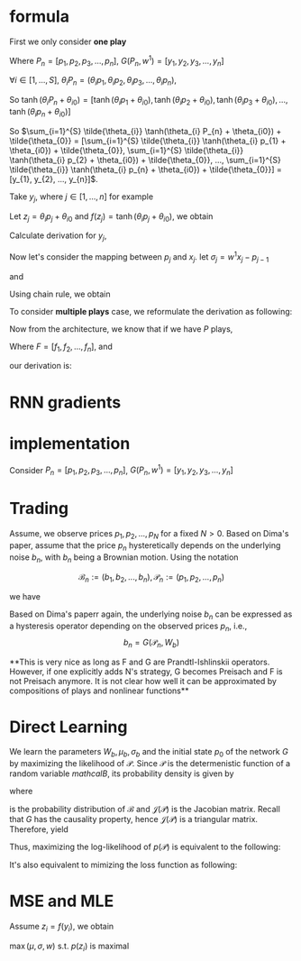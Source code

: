 #+AUTHOR:
* formula
First we only consider *one play*
\begin{eqnarray}
G(P_{n}, w^{1}) = \sum_{i=1}^{S} \tilde{\theta_{i}} \tanh(\theta_{i} P_{n} + \theta_{i0}) + \tilde{\theta_{0}}
\end{eqnarray}

Where \(P_{n} = [p_{1}, p_{2}, p_{3}, ..., p_{n}]\), \(G(P_{n}, w^{1}) = [y_{1}, y_{2}, y_{3}, ..., y_{n}]\)

\(\forall{i} \in [1, ..., S]\), \(\theta_{i} P_{n} = (\theta_{i} p_{1}, \theta_{i} p_{2}, \theta_{i} p_{3}, ..., \theta_{i} p_{n})\),

So
\(\tanh(\theta_{i} P_{n} + \theta_{i0}) =
[\tanh(\theta_{i} p_{1} + \theta_{i0}),
\tanh(\theta_{i} p_{2} + \theta_{i0}),
\tanh(\theta_{i} p_{3} + \theta_{i0}),
...,
\tanh(\theta_{i} p_{n} + \theta_{i0})]\)

So \(\sum_{i=1}^{S} \tilde{\theta_{i}} \tanh(\theta_{i} P_{n} + \theta_{i0}) + \tilde{\theta_{0}} =
[\sum_{i=1}^{S} \tilde{\theta_{i}} \tanh(\theta_{i} p_{1} + \theta_{i0}) + \tilde{\theta_{0}},
\sum_{i=1}^{S} \tilde{\theta_{i}} \tanh(\theta_{i} p_{2} + \theta_{i0}) + \tilde{\theta_{0}},
...,
\sum_{i=1}^{S} \tilde{\theta_{i}} \tanh(\theta_{i} p_{n} + \theta_{i0}) + \tilde{\theta_{0}}] =
[y_{1}, y_{2}, ..., y_{n}]\).

Take \(y_{j}\), where \(j \in [1, ..., n]\) for example

Let \(z_j=\theta_i p_j + \theta_{i0}\) and \(f(z_j) = \tanh(\theta_i p_j + \theta_{i0})\), we obtain
\begin{eqnarray}
y_{j}  &=& \sum_{i=1}^{S} \tilde{\theta_{i}} \tanh(\theta_{i} p_{j} + \theta_{i0}) + \tilde{\theta_{0}}  \\
       &=& \sum_{i=1}^{S} \tilde{\theta_{i}} f(z_j) + \tilde{\theta_{i0}} \\
\end{eqnarray}

Calculate derivation for \(y_{j}\),
\begin{eqnarray}
\frac{\partial y_{j}}{\partial p_{j}} &=& \sum_{i=1}^{S} \tilde{\theta_{i}} \theta_{i} \frac{\partial f(z_j)}{\partial z_{j}}  \\
\end{eqnarray}

                                      # &=& \sum_{i=1}^{S} \tilde{\theta_{i}} \theta_{i} \frac{\partial{}}{\partial{}} \\
                                      # &=& \sum_{i=1}^{S} \tilde{\theta_{i}} \theta_{i} (1 - \tanh^{2}(\theta_{i} p_{j} + \theta_{i0})) \\

Now let's consider the mapping between \(p_{j}\) and \(x_{j}\). let \(\sigma_{j} = w^{1} x_{j} - p_{j-1}\)
\begin{eqnarray}
p_{j} = \Phi(\sigma_{j}) + p_{j-1}
\end{eqnarray}

and

\begin{eqnarray}
\Phi(x) =
        \begin{cases}
        x, x > 0 \\
        0, -1 < x < 0 \\
        x-1, x < -1 \\
        \end{cases}

\end{eqnarray}

Using chain rule, we obtain
\begin{eqnarray}
\frac{\partial y_{j}}{\partial x_{j}} &=& \frac{\partial y_{j}}{\partial p_{j}} \frac{\partial p_{j}}{\partial x_{j}} \\
                                      &=& \sum_{i=1}^{S} \tilde{\theta_{i}} \theta_{i} w^{1} \frac{\partial f(z_j)}{\partial z_{j}} \frac{\partial{\Phi(\sigma_{j})}}{\partial{\sigma_{j}}}
\end{eqnarray}

                                      # &=& \begin{cases}
                                      # 0, -1 < w_{1} x_{j} - p_{j-1} < 0 \\
                                      # \sum_{i=1}^{S} \tilde{\theta_{i}} \theta_{i} (1 - \tanh^{2}(\theta_{i} p_{j} + \theta_{i0})) w^{1}, \text{otherwise}
                                      # \end{cases}


To consider *multiple plays* case, we reformulate the derivation as following:

\begin{eqnarray}
\frac{\partial {y_{j}^{1}}}{\partial x_{j}} &=& \frac{\partial{y_{j}^{1}}}{\partial{p_{j}^{1}}} \frac{\partial{ p_{j}}^{1}}{\partial x_{j}} \\
                                      &=& \sum_{i=1}^{S} \tilde{\theta_{i}^{1}} \theta_{i}^{1} w^{1} \frac{\partial f(z_{j}^{1})}{\partial z_{j}^{1}} \frac{\partial{\Phi(\sigma_{j}^{1})}}{\partial{\sigma_{j}^{1}}}
\end{eqnarray}
                                      # &=& \sum_{i=1}^{S} \tilde{\theta_{i}^{1}} \frac{\partial \tanh(\theta_{i}^{1} p_{j}^{1} + \theta_{i0})}{\partial p_{j}^{1}} \frac{\partial{\Phi(w^{1} x_{j} - p_{j-1}^{1})}}{\partial{x_{j}}} \\
#                                       &=& \begin{cases}
#                                       0, -1 < w_{1} x_{j} - p_{j-1} < 0 \\
#                                       \sum_{i=1}^{S} \tilde{\theta_{i}^{1}} \theta_{i}^{1} (1 - \tanh^{2}(\theta_{i}^{1} p_{j}^{1} + \theta_{i0}^{1})) w^{1}, \text{otherwise}
#                                       \end{cases}


Now from the architecture, we know that if we have \(P\) plays,
\begin{eqnarray}
F = \frac{1}{P} \sum_{k=1}^{P} G^{k}
\end{eqnarray}
Where \(F=[f_1, f_2, ..., f_n]\),
and
\begin{eqnarray}
f_{j} = \frac{1}{P} \sum_{k=1}^{P} y_{j}^{k}
\end{eqnarray}

our derivation is:

\begin{eqnarray}
\frac{\partial f_{j}}{\partial x_{j}} &=& \frac{1}{P} \sum_{k=1}^{P} \frac{\partial {{y_{j}^{k}}}}{\partial {{x_{j}}}} \\
               &=& \frac{1}{P} \sum_{k=1}^{P} \frac{\partial {y_{j}^{k}}}{\partial {p_{j}^{k}}} \frac{\partial {p_{j}^{k}}}{\partial {x_{j}}} \\
               &=& \frac{1}{P} \sum_{k=1}^{P}  \sum_{i=1}^{S} \tilde{\theta_{i}^{k}} \theta_{i}^{k} w^{k} \frac{\partial f(z_{j}^{k})}{\partial z_{j}^{k}} \frac{\partial{\Phi(\sigma_{j}^{k})}}{\partial{\sigma_{j}^{k}}} \\
\end{eqnarray}
               # &=& \frac{1}{P} \sum_{k=1}^{P}  \sum_{i=1}^{S} \tilde{\theta_{i}^{k}} \frac{\partial \tanh(\theta_{i}^{k} p_{j}^{k} + \theta_{i0})}{\partial p_{j}^{k}} \frac{\partial{\Phi(w^{k} x_{j} - p_{j-1}^{k})}}{\partial{x_{j}}} \\
               # &=&                        \frac{1}{P} \sum_{k=1}^{P}  \sum_{i=1}^{S} \tilde{\theta_{i}^{k}} \theta_{i}^{k} (1 - \tanh^{2}(\theta_{i}^{k} p_{j}^{k} + \theta_{i0}^{k})) w^{k}

* RNN gradients
  \begin{eqnarray}
  \frac{\partial{p_j}}{\partial x_j} &=& \Phi'(\sigma_j) \frac{\partial \sigma_j}{\partial x_j} \\
  &=& \Phi'(\sigma_j) w^{1} \\

  \\
  \\

  \frac{\partial{p_{j+1}}}{\partial x_j} &=& \frac{\partial (\Phi(\sigma_{j+1}) + p_j)}{\partial x_j} \\
  &=& \Phi'(\sigma_{j+1}) \frac{\partial \sigma_{j+1}}{\partial x_j} + \frac{\partial p_j}{\partial x_j} \\
  &=& \Phi'(\sigma_{j+1}) \frac{\partial (w^{1}x_{j+1} - p_{j})}{\partial x_j} + \frac{\partial p_j}{\partial x_j} \\
  &=& (1-\Phi'(\sigma_{j+1})) \Phi'(\sigma_j) w^{1}


  \\
  \\
  \frac{\partial{p_{j+2}}}{\partial x_j} &=&  (1-\Phi'(\sigma_{j+2})) (1-\Phi'(\sigma_{j+1})) \Phi'(\sigma_j) w^{1} \\

  \\
  \\
  \frac{\partial{p_{j+i}}}{\partial x_j} &=&  (1-\Phi'(\sigma_{j+i})) ... (1-\Phi'(\sigma_{j+1})) \Phi'(\sigma_j) w^{1} \\



  \end{eqnarray}
* implementation

  Consider \(P_{n} = [p_{1}, p_{2}, p_{3}, ..., p_{n}]\), \(G(P_{n}, w^{1}) = [y_{1}, y_{2}, y_{3}, ..., y_{n}]\)
* Trading
  Assume, we observe prices \(p_1, p_2, ..., p_N\) for a fixed \(N > 0\). Based on Dima's paper,
  assume that the price \(p_{n}\) hysteretically depends on the underlying noise \(b_n\), with \(b_n\) being a
  Brownian motion. Using the notation

  \[\mathcal{B}_n := (b_1, b_2, ..., b_n), \mathcal{P}_n := (p_1, p_2, ..., p_n)\]

  we have
  \begin{eqnarray}
  b_{0} = 0, \, b_{n} \thicksim \mathcal{N} (b_{n-1} + \mu_{b}, \sigma_{b}) \\
  p_{n} = F(\mathcal{B}_n, W_{p})
  \end{eqnarray}


  Based on Dima's paperr again, the underlying noise \(b_n\) can be expressed as a hysteresis operator depending on
  the observed prices \(p_n\), i.e.,
  \[b_n=G(\mathcal{P}_n, W_b)\]


  **This is very nice as long as F and G are Prandtl-Ishlinskii operators. However, if one explicitly adds N's strategy,
  G becomes Preisach and F is not Preisach anymore. It is not clear how well it can be approximated by compositions of
  plays and nonlinear functions**


* Direct Learning
  We learn the parameters \(W_b, \mu_b, \sigma_b\) and the initial state \(p_0\) of the network \(G\) by maximizing
  the likelihood of \(\mathcal{P}\). Since \(\mathcal{P}\) is the determenistic function of a random variable
  \(mathcal{B}\), its probability density is given by

  \begin{eqnarray}
  p(\mathcal{P}) &=& p(p_1, p_2, ..., p_N) \\
                 &=& p_b(b_1, b_2, ..., b_N) \left|\det \mathcal{J(P)}\right| \\
                 &=& p_b(G(\mathcal{P}_1, W_b), G(\mathcal{P}_2, W_b), ..., G(\mathcal{P}_N, W_b)) \left|\det \mathcal{J(P)}\right| \\
  \end{eqnarray}

  where
  \begin{eqnarray}
  p_b({\mathcal{B}}) &=& \prod_{n=1}^{N} p_b(b_1, b_2, ..., b_N) \\
                     &=& \prod_{n=1}^{N} p_b(b_n|b_{n-1}) \\
                     &=& \prod_{n=1}^{N} \frac{1}{\sqrt{2 \pi} \sigma} \exp\left(-\frac{(b_{n}-b_{n-1}-\mu_{b})^2}{2 \sigma^2}\right)
  \end{eqnarray}
  is the probability distribution of \(\mathcal{B}\) and \(\mathcal{J(P)}\) is the Jacobian matrix. Recall that \(G\) has the
  causality property, hence \(\mathcal{J(P)}\) is a triangular matrix. Therefore, yield
  \begin{eqnarray}
  p(\mathcal{P}) &=& p_b(G(\mathcal{P}_1, W_b), G(\mathcal{P}_2, W_b), ..., G(\mathcal{P}_N, W_b)) \left|\det \mathcal{J(P)}\right| \\
                 &=& \prod_{n=1}^{N} \frac{1}{\sqrt{2 \pi} \sigma} \exp\left(-\frac{(b_{n}-b_{n-1}-\mu_{b})^2}{2 \sigma^2}\right)
                     \prod_{n=1}^{N} \left| \frac{\partial b_n}{\partial p_n} \right| \\
                 &=& \prod_{n=1}^{N} \frac{1}{\sqrt{2 \pi} \sigma} \exp\left(-\frac{(b_{n}-b_{n-1}-\mu_{b})^2}{2 \sigma^2}\right) \left|\frac{\partial b_n}{\partial p_n}\right|
  \end{eqnarray}

  Thus, maximizing the log-likelihood of \(p(\mathcal{P})\) is equivalent to the following:
  \begin{eqnarray}
  L = \ln p(\mathcal{P}) &\thicksim& \sum_{n=1}^{N} \left(- \frac{(b_n-b_{n-1}-\mu_{b})^2}{2 \sigma_{b}^2} - \ln \sigma_{b} + \ln \left|\frac{\partial b_n}{\partial p_n}\right|\right) \\
    &=& - \frac{1}{2} \sum_{n=1}^{N} \left[\left(\frac{b_n - b_{n-1} - \mu_{b}}{\sigma_b} \right)^2 + 2 \ln \sigma_{b} - 2 \ln \left|\frac{\partial b_n}{\partial p_n}\right|\right] \\
  \end{eqnarray}

  It's also equivalent to mimizing the loss function as following:
  \begin{eqnarray}
  \min L &=& \min \sum_{n=1}^{N} \left[\left(\frac{b_n - b_{n-1} - \mu_{b}}{\sigma_b} \right)^2 - 2 \ln \left|\frac{\partial b_n}{\partial p_n}\right|\right] \\
         &=& \min \sum_{n=1}^{N} \left[\left( b_n - b_{n-1} - \mu_{b}\right)^2 - 2 \sigma_{b}^2 \ln \left|\frac{\partial b_n}{\partial p_n}\right|\right] \\
  \end{eqnarray}
* MSE and MLE
  \begin{eqnarray}

  y &\thicksim& \mathcal{N} \left( y | G(x, w), \sigma^2 \right) \\
  p(y) &=& \frac{1}{\sqrt{2 \pi} \sigma} \exp \left(-\frac{(y-G(x, w))^2}{\sigma^2} \right) \\
  p(\mathcal{Y}) &=& \prod_{i} p(y_i) \\
  \ln p(\mathcal{Y}) &=& \sum_{i} \left( -\frac{1}{2}\ln 2 \pi - \ln \sigma - \frac{(y_i - G(x_i, w)^2}{\sigma^2} \right) \\
  \end{eqnarray}

  Assume \(z_i = f(y_i)\), we obtain
  \begin{eqnarray}
  p(z_i) = p(f(y_i)) \left(\frac{\partial f}{\partial y_i}\right)^{-1} f^{-1}(z_i)  \\
  \end{eqnarray}
  \(\max (\mu, \sigma, w)\) s.t. \(p(z_i)\) is maximal \\
